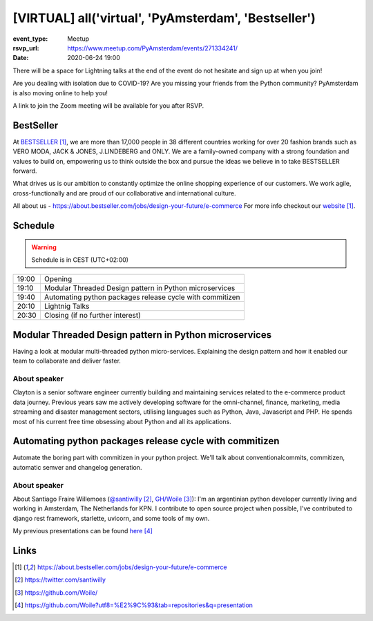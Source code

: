 [VIRTUAL] all('virtual', 'PyAmsterdam', 'Bestseller')
======================================================

:event_type: Meetup
:rsvp_url: https://www.meetup.com/PyAmsterdam/events/271334241/
:date: 2020-06-24 19:00

There will be a space for Lightning talks at the end of the event do not hesitate and sign up at when you join!

Are you dealing with isolation due to COVID-19?
Are you missing your friends from the Python community?
PyAmsterdam is also moving online to help you!

A link to join the Zoom meeting will be available for you after RSVP.

BestSeller
---------------
At BESTSELLER_, we are more than 17,000 people in 38 different countries working for over 20 fashion brands such as 
VERO MODA, JACK & JONES, J.LINDEBERG and ONLY. 
We are a family-owned company with a strong foundation and values to build on, 
empowering us to think outside the box and pursue the ideas we believe in to take BESTSELLER forward.

What drives us is our ambition to constantly optimize the online shopping experience of our customers. 
We work agile, cross-functionally and are proud of our collaborative and international culture.

All about us - https://about.bestseller.com/jobs/design-your-future/e-commerce
For more info checkout our website_.

Schedule
--------
   
.. warning:: Schedule is in CEST (UTC+02:00)

.. table::
   :class: schedule-table

   ===== =
   19:00 Opening
   19:10 Modular Threaded Design pattern in Python microservices
   19:40 Automating python packages release cycle with commitizen
   20:10 Lightnig Talks
   20:30 Closing (if no further interest)
   ===== =


Modular Threaded Design pattern in Python microservices
--------------------------------------------------------

Having a look at modular multi-threaded python micro-services. 
Explaining the design pattern and how it enabled our team to collaborate and deliver faster.

About speaker
~~~~~~~~~~~~~

Clayton is a senior software engineer currently building and maintaining services related to the e-commerce product data journey. 
Previous years saw me actively developing software for the omni-channel, finance, marketing,
media streaming and disaster management sectors, utilising languages such as Python, Java, Javascript and PHP.
He spends most of his current free time obsessing about Python and all its applications.


Automating python packages release cycle with commitizen
----------------------------------------------------------------

Automate the boring part with commitizen in your python project.
We'll talk about conventionalcommits, commitizen, automatic semver and changelog generation.

About speaker
~~~~~~~~~~~~~

About Santiago Fraire Willemoes (`@santiwilly`_, `GH/Woile`_):
I'm an argentinian python developer currently living and working in Amsterdam, The Netherlands for KPN.
I contribute to open source project when possible,
I've contributed to django rest framework, starlette, uvicorn, and some tools of my own.

My previous presentations can be found here_


Links
-----

.. _BESTSELLER: https://about.bestseller.com/jobs/design-your-future/e-commerce
.. _website: BESTSELLER_
.. _@santiwilly: https://twitter.com/santiwilly
.. _GH/Woile: https://github.com/Woile/
.. _here: https://github.com/Woile?utf8=%E2%9C%93&tab=repositories&q=presentation

.. target-notes::
